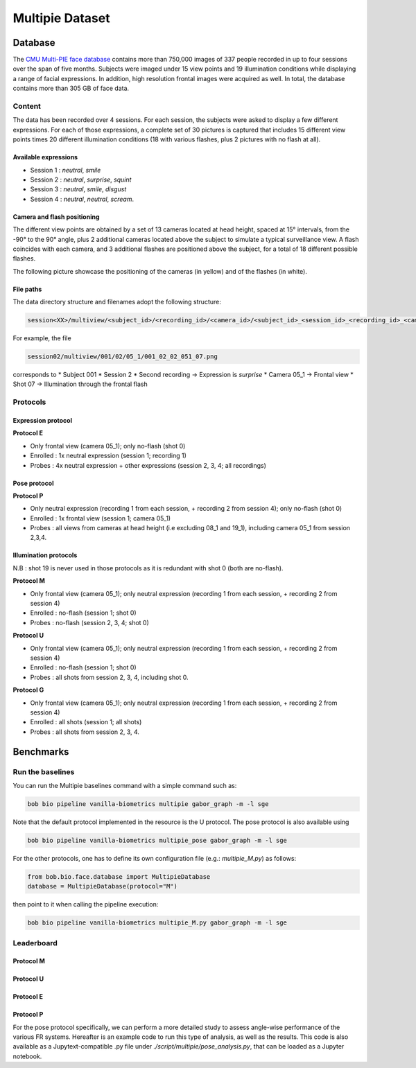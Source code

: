 .. vim: set fileencoding=utf-8 :

.. _bob.bio.face.leaderboard.multipie:

================
Multipie Dataset
================

.. todo::
   Benchmarks on Multipie Database

   Probably for Manuel's students

Database
========
The `CMU Multi-PIE face database <http://www.cs.cmu.edu/afs/cs/project/PIE/MultiPie/Multi-Pie/Home.html>`_ contains more than 750,000 images 
of 337 people recorded in up to four sessions over the span of five months. Subjects were imaged under 15 view points and 19 illumination 
conditions while displaying a range of facial expressions. In addition, high resolution frontal images were acquired as well. 
In total, the database contains more than 305 GB of face data. 

Content
*******
The data has been recorded over 4 sessions. For each session, the subjects were asked to display a few
different expressions. For each of those expressions, a complete set of 30 pictures is captured that includes
15 different view points times 20 different illumination conditions (18 with various flashes, plus 2 pictures with no flash at all). 

Available expressions
---------------------
* Session 1 : *neutral*, *smile*
* Session 2 : *neutral*, *surprise*, *squint*
* Session 3 : *neutral*, *smile*, *disgust*
* Session 4 : *neutral*, *neutral*, *scream*.

Camera and flash positioning
----------------------------
The different view points are obtained by a set of 13 cameras located at head height, spaced at 15° intervals,
from the -90° to the 90° angle, plus 2 additional cameras located above the subject to simulate a typical
surveillance view. A flash coincides with each camera, and 3 additional flashes are positioned above the subject, for a total
of 18 different possible flashes.

The following picture showcase the positioning of the cameras (in yellow) and of the flashes (in white).

.. image:: img/multipie/multipie_setup.jpg
    :width: 620px
    :align: center
    :height: 200px
    :alt: Multipie setup

File paths
----------

The data directory structure and filenames adopt the following structure:
 
.. code-block:: shell
   
   session<XX>/multiview/<subject_id>/<recording_id>/<camera_id>/<subject_id>_<session_id>_<recording_id>_<camera_id>_<shot_id>.png

For example, the file

.. code-block:: shell
   
   session02/multiview/001/02/05_1/001_02_02_051_07.png

corresponds to
* Subject 001
* Session 2
* Second recording -> Expression is *surprise*
* Camera 05_1 -> Frontal view
* Shot 07 -> Illumination through the frontal flash

Protocols
*********

Expression protocol
-------------------
**Protocol E**

* Only frontal view (camera 05_1); only no-flash (shot 0)
* Enrolled : 1x neutral expression (session 1; recording 1)
* Probes : 4x neutral expression + other expressions (session 2, 3, 4; all recordings)

Pose protocol
-------------
**Protocol P**

* Only neutral expression (recording 1 from each session, + recording 2 from session 4); only no-flash (shot 0)
* Enrolled : 1x frontal view (session 1; camera 05_1)
* Probes : all views from cameras at head height (i.e excluding 08_1 and 19_1), including camera 05_1 from session 2,3,4.

Illumination protocols
----------------------
N.B : shot 19 is never used in those protocols as it is redundant with shot 0 (both are no-flash).

**Protocol M**

* Only frontal view (camera 05_1); only neutral expression (recording 1 from each session, + recording 2 from session 4)
* Enrolled : no-flash (session 1; shot 0)
* Probes : no-flash (session 2, 3, 4; shot 0)

**Protocol U**

* Only frontal view (camera 05_1); only neutral expression (recording 1 from each session, + recording 2 from session 4)
* Enrolled : no-flash (session 1; shot 0)
* Probes : all shots from session 2, 3, 4, including shot 0.

**Protocol G**

* Only frontal view (camera 05_1); only neutral expression (recording 1 from each session, + recording 2 from session 4)
* Enrolled : all shots (session 1; all shots)
* Probes : all shots from session 2, 3, 4.



Benchmarks
==========

Run the baselines
*****************

You can run the Multipie baselines command with a simple command such as:

.. code-block:: bash

    bob bio pipeline vanilla-biometrics multipie gabor_graph -m -l sge

Note that the default protocol implemented in the resource is the U protocol.
The pose protocol is also available using

.. code-block:: bash

    bob bio pipeline vanilla-biometrics multipie_pose gabor_graph -m -l sge

For the other protocols, one has to define its own configuration file (e.g.: *multipie_M.py*) as follows:

.. code-block:: python

    from bob.bio.face.database import MultipieDatabase
    database = MultipieDatabase(protocol="M")

then point to it when calling the pipeline execution:

.. code-block:: bash

    bob bio pipeline vanilla-biometrics multipie_M.py gabor_graph -m -l sge



Leaderboard
***********

Protocol M
----------

.. csv-table:: Protocol M
   :file: table/multipie/multipie_M.csv
   :header-rows: 1

.. image:: img/multipie/multipie_M_DET_dev.png
    :align: center
    :alt: Multipie M - DET dev

.. image:: img/multipie/multipie_M_DET_eval.png
    :align: center
    :alt: Multipie M - DET eval

Protocol U
----------

.. csv-table:: Protocol U
   :file: table/multipie/multipie_U.csv
   :header-rows: 1

.. image:: img/multipie/multipie_U_DET_dev.png
    :align: center
    :alt: Multipie U - DET dev

.. image:: img/multipie/multipie_U_DET_eval.png
    :align: center
    :alt: Multipie U - DET eval

Protocol E
----------

.. csv-table:: Protocol E
   :file: table/multipie/multipie_E.csv
   :header-rows: 1

.. image:: img/multipie/multipie_E_DET_dev.png
    :align: center
    :alt: Multipie E - DET dev

.. image:: img/multipie/multipie_E_DET_eval.png
    :align: center
    :alt: Multipie E - DET eval

Protocol P
----------

.. csv-table:: Protocol P
   :file: table/multipie/multipie_P.csv
   :header-rows: 1

.. image:: img/multipie/multipie_P_DET_dev.png
    :align: center
    :alt: Multipie P - DET dev

.. image:: img/multipie/multipie_P_DET_eval.png
    :align: center
    :alt: Multipie P - DET eval

For the pose protocol specifically, we can perform a more detailed study
to assess angle-wise performance of the various FR systems.
Hereafter is an example code to run this type of analysis, as well 
as the results. This code is also available as a Jupytext-compatible
.py file under `./script/multipie/pose_analysis.py`, that can be loaded 
as a Jupyter notebook.

.. raw:: html

   <details>
   <summary> Uncollapse : Multipie pose analysis </summary>
   
.. raw:: html
    :file: script/multipie/pose_analysis.html

.. raw:: html

   </details>




